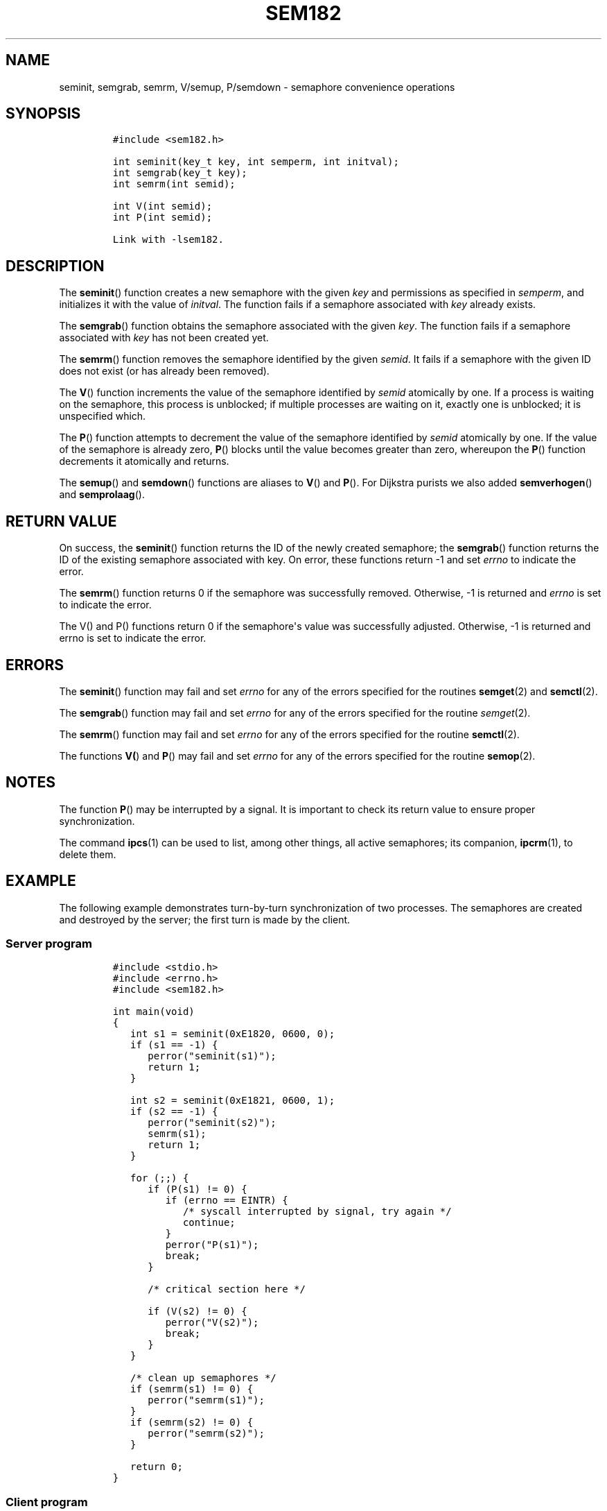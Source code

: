 .TH SEM182 3 "July 12, 2012" "SEM182 User Manual"
.SH NAME
.PP
seminit, semgrab, semrm, V/semup, P/semdown - semaphore convenience
operations
.SH SYNOPSIS
.IP
.nf
\f[C]
#include\ <sem182.h>

int\ seminit(key_t\ key,\ int\ semperm,\ int\ initval);
int\ semgrab(key_t\ key);
int\ semrm(int\ semid);

int\ V(int\ semid);
int\ P(int\ semid);

Link\ with\ -lsem182.
\f[]
.fi
.SH DESCRIPTION
.PP
The \f[B]seminit\f[]() function creates a new semaphore with the given
\f[I]key\f[] and permissions as specified in \f[I]semperm\f[], and
initializes it with the value of \f[I]initval\f[].
The function fails if a semaphore associated with \f[I]key\f[] already
exists.
.PP
The \f[B]semgrab\f[]() function obtains the semaphore associated with
the given \f[I]key\f[].
The function fails if a semaphore associated with \f[I]key\f[] has not
been created yet.
.PP
The \f[B]semrm\f[]() function removes the semaphore identified by the
given \f[I]semid\f[].
It fails if a semaphore with the given ID does not exist (or has already
been removed).
.PP
The \f[B]V\f[]() function increments the value of the semaphore
identified by \f[I]semid\f[] atomically by one.
If a process is waiting on the semaphore, this process is unblocked; if
multiple processes are waiting on it, exactly one is unblocked; it is
unspecified which.
.PP
The \f[B]P\f[]() function attempts to decrement the value of the
semaphore identified by \f[I]semid\f[] atomically by one.
If the value of the semaphore is already zero, \f[B]P\f[]() blocks until
the value becomes greater than zero, whereupon the \f[B]P\f[]() function
decrements it atomically and returns.
.PP
The \f[B]semup\f[]() and \f[B]semdown\f[]() functions are aliases to
\f[B]V\f[]() and \f[B]P\f[]().
For Dijkstra purists we also added \f[B]semverhogen\f[]() and
\f[B]semprolaag\f[]().
.SH RETURN VALUE
.PP
On success, the \f[B]seminit\f[]() function returns the ID of the newly
created semaphore; the \f[B]semgrab\f[]() function returns the ID of the
existing semaphore associated with key.
On error, these functions return -1 and set \f[I]errno\f[] to indicate
the error.
.PP
The \f[B]semrm\f[]() function returns 0 if the semaphore was
successfully removed.
Otherwise, -1 is returned and \f[I]errno\f[] is set to indicate the
error.
.PP
The V() and P() functions return 0 if the semaphore\[aq]s value was
successfully adjusted.
Otherwise, -1 is returned and errno is set to indicate the error.
.SH ERRORS
.PP
The \f[B]seminit\f[]() function may fail and set \f[I]errno\f[] for any
of the errors specified for the routines \f[B]semget\f[](2) and
\f[B]semctl\f[](2).
.PP
The \f[B]semgrab\f[]() function may fail and set \f[I]errno\f[] for any
of the errors specified for the routine \f[I]semget\f[](2).
.PP
The \f[B]semrm\f[]() function may fail and set \f[I]errno\f[] for any of
the errors specified for the routine \f[B]semctl\f[](2).
.PP
The functions \f[B]V(\f[]) and \f[B]P\f[]() may fail and set
\f[I]errno\f[] for any of the errors specified for the routine
\f[B]semop\f[](2).
.SH NOTES
.PP
The function \f[B]P\f[]() may be interrupted by a signal.
It is important to check its return value to ensure proper
synchronization.
.PP
The command \f[B]ipcs\f[](1) can be used to list, among other things,
all active semaphores; its companion, \f[B]ipcrm\f[](1), to delete them.
.SH EXAMPLE
.PP
The following example demonstrates turn-by-turn synchronization of two
processes.
The semaphores are created and destroyed by the server; the first turn
is made by the client.
.SS Server program
.IP
.nf
\f[C]
#include\ <stdio.h>
#include\ <errno.h>
#include\ <sem182.h>

int\ main(void)
{
\ \ \ int\ s1\ =\ seminit(0xE1820,\ 0600,\ 0);
\ \ \ if\ (s1\ ==\ -1)\ {
\ \ \ \ \ \ perror("seminit(s1)");
\ \ \ \ \ \ return\ 1;
\ \ \ }

\ \ \ int\ s2\ =\ seminit(0xE1821,\ 0600,\ 1);
\ \ \ if\ (s2\ ==\ -1)\ {
\ \ \ \ \ \ perror("seminit(s2)");
\ \ \ \ \ \ semrm(s1);
\ \ \ \ \ \ return\ 1;
\ \ \ }

\ \ \ for\ (;;)\ {
\ \ \ \ \ \ if\ (P(s1)\ !=\ 0)\ {
\ \ \ \ \ \ \ \ \ if\ (errno\ ==\ EINTR)\ {
\ \ \ \ \ \ \ \ \ \ \ \ /*\ syscall\ interrupted\ by\ signal,\ try\ again\ */
\ \ \ \ \ \ \ \ \ \ \ \ continue;
\ \ \ \ \ \ \ \ \ }
\ \ \ \ \ \ \ \ \ perror("P(s1)");
\ \ \ \ \ \ \ \ \ break;
\ \ \ \ \ \ }

\ \ \ \ \ \ /*\ critical\ section\ here\ */

\ \ \ \ \ \ if\ (V(s2)\ !=\ 0)\ {
\ \ \ \ \ \ \ \ \ perror("V(s2)");
\ \ \ \ \ \ \ \ \ break;
\ \ \ \ \ \ }
\ \ \ }

\ \ \ /*\ clean\ up\ semaphores\ */
\ \ \ if\ (semrm(s1)\ !=\ 0)\ {
\ \ \ \ \ \ perror("semrm(s1)");
\ \ \ }
\ \ \ if\ (semrm(s2)\ !=\ 0)\ {
\ \ \ \ \ \ perror("semrm(s2)");
\ \ \ }

\ \ \ return\ 0;
}
\f[]
.fi
.SS Client program
.IP
.nf
\f[C]
#include\ <stdio.h>
#include\ <errno.h>
#include\ <sem182.h>

int\ main(void)
{
\ \ \ int\ s1\ =\ semgrab(0xE1820);
\ \ \ int\ s2\ =\ semgrab(0xE1821);
\ \ \ if\ (s1\ ==\ -1\ ||\ s2\ ==\ -1)\ {
\ \ \ \ \ \ perror("semgrab");
\ \ \ \ \ \ return\ 1;
\ \ \ }

\ \ \ for\ (;;)\ {
\ \ \ \ \ \ if\ (P(s2)\ !=\ 0)\ {
\ \ \ \ \ \ \ \ \ if\ (errno\ ==\ EINTR)\ {
\ \ \ \ \ \ \ \ \ \ \ \ /*\ syscall\ interrupted\ by\ signal,\ try\ again\ */
\ \ \ \ \ \ \ \ \ \ \ \ continue;
\ \ \ \ \ \ \ \ \ }
\ \ \ \ \ \ \ \ \ perror("P(s2)");
\ \ \ \ \ \ \ \ \ break;
\ \ \ \ \ \ }

\ \ \ \ \ \ /*\ critical\ section\ here\ */

\ \ \ \ \ \ if\ (V(s1)\ !=\ 0)\ {
\ \ \ \ \ \ \ \ \ perror("V(s1)");
\ \ \ \ \ \ \ \ \ break;
\ \ \ \ \ \ }
\ \ \ }

\ \ \ return\ 0;
}
\f[]
.fi
.SH SEE ALSO
.PP
\f[B]ipcs\f[](1), \f[B]ipcrm\f[](1), \f[B]semctl\f[](2),
\f[B]semget\f[](2), \f[B]semop\f[](2), \f[B]msem182\f[](3)
.SH COLOPHON
.PP
The \f[I]sem182\f[] library was implemented by Guenther Leber, Heinz
Kantz and Raimund Kirner, with contributions from Peter Holzer, Gerhard
J.
Fohler and possibly Gustav Pospischil.
The initial manual page was improved and rewritten by Ondrej Hosek and
pandoc\[aq]ed by Roland Kammerer.
.SH AUTHORS
Ondrej Hosek, Roland Kammerer.
